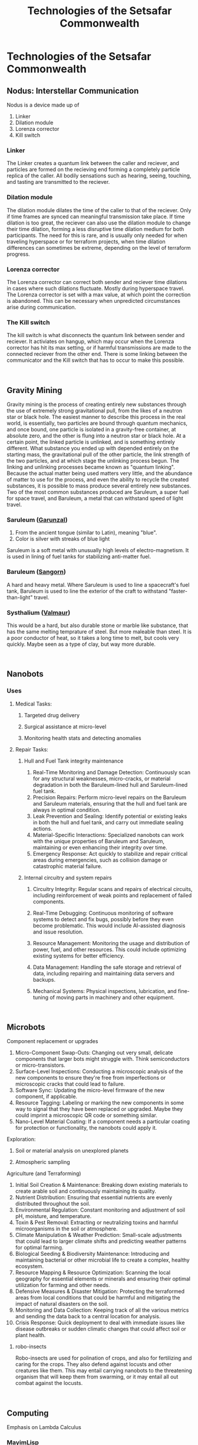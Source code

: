 #+title: Technologies of the Setsafar Commonwealth
#+startup: inlineimages

* Technologies of the Setsafar Commonwealth
** Nodus: Interstellar Communication
#+html: <div class="wrap-left-img">
#+caption:  Nodus Interstellar Communicator
#+attr_org: :width 300
#+attr_html: :class portrait :alt Image of an Nodus Interstellar Communicator
#+attr_latex: :width 200px
[[./img/nodus-communicator.jpg]]
#+html: </div>

Nodus is a device made up of
1. Linker
2. Dilation module
3. Lorenza corrector
4. Kill switch

*** Linker
The Linker creates a quantum link between the caller and reciever, and particles are formed on the recieving end forming a completely particle replica of the caller. All bodily sensations such as hearing, seeing, touching, and tasting are transmitted to the reciever.

*** Dilation module
The dilation module dilates the time of the caller to that of the reciever. Only if time frames are synced can meaningful transmission take place. If time dilation is too great, the reciever can also use the dilation module to change their time dilation, forming a less disruptive time dilation medium for both participants. The need for this is rare, and is usually only needed for when traveling hyperspace or for terraform projects, when time dilation differences can sometimes be extreme, depending on the level of terraform progress.

*** Lorenza corrector
The Lorenza corrector can correct both sender and reciever time dilations in cases where such dilations fluctuate. Mostly during hyperspace travel. The Lorenza corrector is set with a max value, at which point the correction is abandoned. This can be necessary when unpredicted circumstances arise during communication.

*** The Kill switch
The kill switch is what disconnects the quantum link between sender and reciever. It activiates on hangup, which may occur when the Lorenza corrector has hit its max setting, or if harmful transmissions are made to the connected reciever from the other end. There is some linking between the communicator and the Kill switch that has to occur to make this possible.
#+html: <br style="clear:both;" />

** Gravity Mining
#+html: <div class="wrap-right-img">
#+caption:  Blackhole's Ecrretion Disk
#+attr_org: :width 300
#+attr_html: :class portrait :alt Image of a black hole's eccretion disk
#+attr_latex: :width 200px
[[./img/blackhole-eccretion-disk.jpg]]
#+html: </div>

Gravity mining is the process of creating entirely new substances through the use of extremely strong gravitational pull, from the likes of a neutron star or black hole. The easiest manner to describe this process in the real world, is essentially, two particles are bound through quantum mechanics, and once bound, one particle is isolated in a gravity-free container, at absolute zero, and the other is flung into a neutron star or black hole. At a certain point, the linked particle is unlinked, and is something entirely different. What substance you ended up with depended entirely on the starting mass, the gravitational pull of the other particle, the link strength of the two particles, and at which stage the unlinking process begun. The linking and unlinking processes became known as "quantum linking". Because the actual matter being used matters very little, and the abundance of matter to use for the process, and even the ability to recycle the created substances, it is possible to mass produce several entirely new substances. Two of the most common substances produced are Saruleum, a super fuel for space travel, and Baruleum, a metal that can withstand speed of light travel.

*** Saruleum ([[file:../Metals/index.org::*Garunzal][Garunzal]])
1. From the ancient tongue (similar to Latin), meaning "blue".
2. Color is silver with streaks of blue light

Saruleum is a soft metal with unusually high levels of electro-magnetism. It is used in lining of fuel tanks for stabilizing anti-matter fuel.

*** Baruleum ([[file:../Metals/index.org::*Sangorn][Sangorn]])
A hard and heavy metal. Where Saruleum is used to line a spacecraft's fuel tank, Baruleum is used to line the exterior of the craft to withstand "faster-than-light" travel.

*** Systhalium ([[file:../Metals/index.org::*Valmaur][Valmaur]])
This would be a hard, but also durable stone or marble like substance, that has the same melting temprature of steel. But more maleable than steel. It is a poor conductor of heat, so it takes a long time to melt, but cools very quickly. Maybe seen as a type of clay, but way more durable.
#+html: <br style="clear:both;" />

** Nanobots
#+html: <div class="wrap-left-img">
#+caption:  Incubation Unit for Nanobots
#+attr_org: :width 300
#+attr_html: :class portrait :alt Image of an incubation unit for nanobots
#+attr_latex: :width 200px
[[./img/incubator-for-nanobots.jpg]]
#+html: </div>
*** Uses
**** Medical Tasks:
***** Targeted drug delivery
***** Surgical assistance at micro-level
***** Monitoring health stats and detecting anomalies
**** Repair Tasks:
***** Hull and Fuel Tank integrity maintenance
1. Real-Time Monitoring and Damage Detection: Continuously scan for any structural weaknesses, micro-cracks, or material degradation in both the Baruleum-lined hull and Saruleum-lined fuel tank.
2. Precision Repairs: Perform micro-level repairs on the Baruleum and Saruleum materials, ensuring that the hull and fuel tank are always in optimal condition.
3. Leak Prevention and Sealing: Identify potential or existing leaks in both the hull and fuel tank, and carry out immediate sealing actions.
4. Material-Specific Interactions: Specialized nanobots can work with the unique properties of Baruleum and Saruleum, maintaining or even enhancing their integrity over time.
5. Emergency Response: Act quickly to stabilize and repair critical areas during emergencies, such as collision damage or catastrophic material failure.
***** Internal circuitry and system repairs
1. Circuitry Integrity: Regular scans and repairs of electrical circuits, including reinforcement of weak points and replacement of failed components.
2. Real-Time Debugging: Continuous monitoring of software systems to detect and fix bugs, possibly before they even become problematic. This would include AI-assisted diagnosis and issue resolution.
3. Resource Management: Monitoring the usage and distribution of power, fuel, and other resources. This could include optimizing existing systems for better efficiency.
4. Data Management: Handling the safe storage and retrieval of data, including repairing and maintaining data servers and backups.
5. Mechanical Systems: Physical inspections, lubrication, and fine-tuning of moving parts in machinery and other equipment.
   #+html: <br style="clear:both;" />

** Microbots
#+html: <div class="wrap-right-img">
#+caption:  Microbot robo-insect
#+attr_org: :width 300
#+attr_html: :class portrait :alt Image of a robo-insect
#+attr_latex: :width 200px
[[./img/robo-insect.jpg]]
#+html: </div>

***** Component replacement or upgrades
1. Micro-Component Swap-Outs: Changing out very small, delicate components that larger bots might struggle with. Think semiconductors or micro-transistors.
2. Surface-Level Inspections: Conducting a microscopic analysis of the new components to ensure they're free from imperfections or microscopic cracks that could lead to failure.
3. Software Sync: Updating the micro-level firmware of the new component, if applicable.
4. Resource Tagging: Labeling or marking the new components in some way to signal that they have been replaced or upgraded. Maybe they could imprint a microscopic QR code or something similar.
5. Nano-Level Material Coating: If a component needs a particular coating for protection or functionality, the nanobots could apply it.
**** Exploration:
***** Soil or material analysis on unexplored planets
***** Atmospheric sampling
**** Agriculture (and Terraforming)
1. Initial Soil Creation & Maintenance: Breaking down existing materials to create arable soil and continuously maintaining its quality.
2. Nutrient Distribution: Ensuring that essential nutrients are evenly distributed throughout the soil.
3. Environmental Regulation: Constant monitoring and adjustment of soil pH, moisture, and temperature.
4. Toxin & Pest Removal: Extracting or neutralizing toxins and harmful microorganisms in the soil or atmosphere.
5. Climate Manipulation & Weather Prediction: Small-scale adjustments that could lead to larger climate shifts and predicting weather patterns for optimal farming.
6. Biological Seeding & Biodiversity Maintenance: Introducing and maintaining bacterial or other microbial life to create a complex, healthy ecosystem.
7. Resource Mapping & Resource Optimization: Scanning the local geography for essential elements or minerals and ensuring their optimal utilization for farming and other needs.
8. Defensive Measures & Disaster Mitigation: Protecting the terraformed areas from local conditions that could be harmful and mitigating the impact of natural disasters on the soil.
9. Monitoring and Data Collection: Keeping track of all the various metrics and sending the data back to a central location for analysis.
10. Crisis Response: Quick deployment to deal with immediate issues like disease outbreaks or sudden climatic changes that could affect soil or plant health.
***** robo-insects
Robo-insects are used for polination of crops, and also for fertilizing and caring for the crops. They also defend against locusts and other creatures like them. This may entail carrying nanobots to the threatening organism that will keep them from swarming, or it may entail all out combat against the locusts.
#+html: <br style="clear:both;" />


** Computing
Emphasis on Lambda Calculus
*** MayimLisp
Very similar to our Scheme. Minimalistic, extensive
